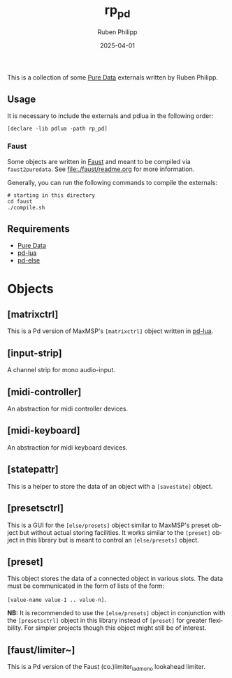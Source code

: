 # -*- eval: (flyspell-mode); eval: (ispell-change-dictionary "en") -*-
#+CATEGORY: pd
#+title: rp_pd
#+author: Ruben Philipp
#+date: 2025-04-01
#+LANGUAGE: en
#+startup: overview

#+begin_comment
$$ Last modified:  20:49:27 Mon Apr 14 2025 CEST
#+end_comment

This is a collection of some [[https://github.com/pure-data/pure-data][Pure Data]] externals written by Ruben Philipp.

** Usage

It is necessary to include the externals and pdlua in the following order:

#+begin_src pd
[declare -lib pdlua -path rp_pd]
#+end_src

*** Faust

Some objects are written in [[https://faust.grame.fr][Faust]] and meant to be compiled via ~faust2puredata~.
See [[file:./faust/readme.org]] for more information.

Generally, you can run the following commands to compile the externals:

#+begin_src shell
# starting in this directory
cd faust
./compile.sh
#+end_src

** Requirements

- [[https://github.com/pure-data/pure-data][Pure Data]]
- [[https://github.com/agraef/pd-lua][pd-lua]]
- [[https://github.com/porres/pd-else][pd-else]]


* Objects

** [matrixctrl]

#+ATTR_HTML: :width 300px
[[file:./doc/matrixctrl.svg]]

This is a Pd version of MaxMSP's ~[matrixctrl]~ object written in [[https://github.com/agraef/pd-lua][pd-lua]].


** [input-strip]

[[file:./doc/input-strip_new.png]]

A channel strip for mono audio-input. 

** [midi-controller]

[[file:./doc/midi-controller.png]]

An abstraction for midi controller devices. 

** [midi-keyboard]

An abstraction for midi keyboard devices. 

** [statepattr]

[[file:./doc/statepattr.png]]

This is a helper to store the data of an object with a ~[savestate]~ object.

** [presetsctrl]

[[file:./doc/presetsctrl.png]]

This is a GUI for the ~[else/presets]~ object similar to MaxMSP's preset object
but without actual storing facilities. It works similar to the ~[preset]~ object
in this library but is meant to control an ~[else/presets]~ object.

** [preset]

[[file:./doc/preset.png]]

This object stores the data of a connected object in various slots. The data
must be communicated in the form of lists of the form:

~[value-name value-1 .. value-n]~.

*NB:* It is recommended to use the ~[else/presets]~ object in conjunction with
the ~[presetsctrl]~ object in this library instead of ~[preset]~ for greater
flexibility.  For simpler projects though this object might still be of
interest.


** [faust/limiter~]

This is a Pd version of the Faust (co.)limiter_lad_mono lookahead limiter.
